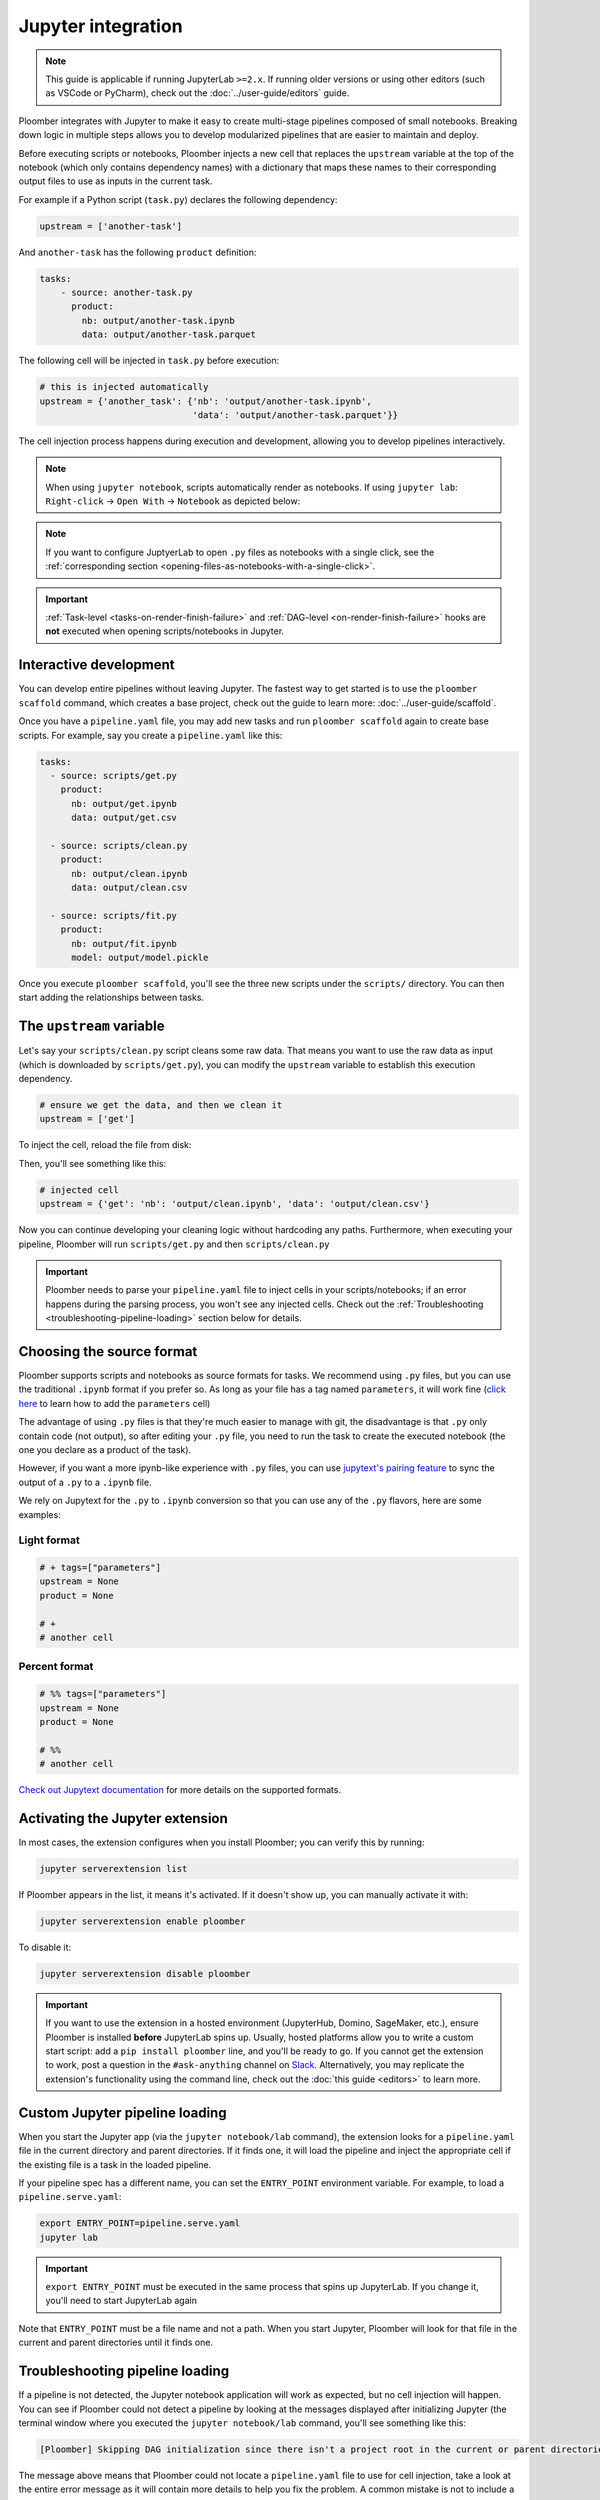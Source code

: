 Jupyter integration
===================

.. note::

    This guide is applicable if running JupyterLab ``>=2.x``. If running older
    versions or using other editors (such as VSCode or PyCharm), check out
    the :doc:`../user-guide/editors` guide.

Ploomber integrates with Jupyter to make it easy to create multi-stage
pipelines composed of small notebooks. Breaking down logic in multiple
steps allows you to develop modularized pipelines that are easier to maintain
and deploy.

Before executing scripts or notebooks, Ploomber injects a new cell that
replaces the ``upstream`` variable at the top of the notebook (which only
contains dependency names) with a dictionary that maps these names to their
corresponding output files to use as inputs in the current task.

For example if a Python script (``task.py``) declares the following dependency:

.. code-block:: python
    :class: text-editor
    :name: task-py

    upstream = ['another-task']


And ``another-task`` has the following ``product`` definition:

.. code-block:: yaml
    :class: text-editor

    tasks:
        - source: another-task.py
          product:
            nb: output/another-task.ipynb
            data: output/another-task.parquet


The following cell will be injected in ``task.py`` before execution:

.. code-block:: python
    :class: text-editor

    # this is injected automatically
    upstream = {'another_task': {'nb': 'output/another-task.ipynb',
                                 'data': 'output/another-task.parquet'}}


The cell injection process happens during execution and development, allowing
you to develop pipelines interactively.

.. note::
    
    When using ``jupyter notebook``, scripts automatically render as
    notebooks. If using ``jupyter lab``: ``Right-click`` -> ``Open With``
    -> ``Notebook`` as depicted below:

.. image:: https://ploomber.io/images/doc/lab-open-with-notebook.png
   :target: https://ploomber.io/images/doc/lab-open-with-notebook.png
   :alt: lab-open-with-notebook

.. note::

   If you want to configure JuptyerLab to open ``.py`` files as notebooks with a
   single click, see the
   :ref:`corresponding section <opening-files-as-notebooks-with-a-single-click>`.


.. important::

    :ref:`Task-level <tasks-on-render-finish-failure>` and
    :ref:`DAG-level <on-render-finish-failure>` hooks
    are **not** executed when opening scripts/notebooks in Jupyter.


Interactive development
-----------------------

You can develop entire pipelines without leaving Jupyter. The fastest way to get
started is to use the ``ploomber scaffold`` command, which creates a base
project, check out the guide to learn more: :doc:`../user-guide/scaffold`.

Once you have a ``pipeline.yaml`` file, you may add new tasks and run
``ploomber scaffold`` again to create base scripts. For example, say you
create a ``pipeline.yaml`` like this:

.. code-block:: yaml
    :class: text-editor

    tasks:
      - source: scripts/get.py
        product:
          nb: output/get.ipynb
          data: output/get.csv

      - source: scripts/clean.py
        product:
          nb: output/clean.ipynb
          data: output/clean.csv
    
      - source: scripts/fit.py
        product:
          nb: output/fit.ipynb
          model: output/model.pickle

Once you execute ``ploomber scaffold``, you'll see the three new scripts
under the ``scripts/`` directory. You can then start adding the relationships
between tasks.


.. _modifying-the-upstream-variable:

The ``upstream`` variable
-------------------------

Let's say your ``scripts/clean.py`` script cleans some raw data. That means
you want to use the raw data as input (which is downloaded by
``scripts/get.py``), you can modify the ``upstream`` variable to establish this
execution dependency.


.. code-block:: python
    :class: text-editor
    :name: clean-py

    # ensure we get the data, and then we clean it
    upstream = ['get']


To inject the cell, reload the file from disk:

.. image:: https://ploomber.io/images/doc/lab-reload-file.png
   :target: https://ploomber.io/images/doc/lab-reload-file.png
   :alt: lab-reload-file


Then, you'll see something like this:

.. code-block:: python
    :class: text-editor

    # injected cell
    upstream = {'get': 'nb': 'output/clean.ipynb', 'data': 'output/clean.csv'}


Now you can continue developing your cleaning logic without hardcoding any
paths. Furthermore, when executing your pipeline, Ploomber will
run ``scripts/get.py`` and then ``scripts/clean.py``

.. important::
    
    Ploomber needs to parse your ``pipeline.yaml`` file to inject cells
    in your scripts/notebooks; if an error happens during the parsing process, you
    won't see any injected cells. Check out
    the :ref:`Troubleshooting <troubleshooting-pipeline-loading>` section below
    for details.

Choosing the source format
--------------------------

Ploomber supports scripts and notebooks as source formats for tasks. We
recommend using ``.py`` files, but you can use the traditional ``.ipynb`` format
if you prefer so. As long as your file has a tag named ``parameters``, it will
work fine (`click here <https://papermill.readthedocs.io/en/stable/usage-parameterize.html>`_ to learn how to add the ``parameters`` cell)

The advantage of using ``.py`` files is that they're much easier to manage with
git, the disadvantage is that ``.py`` only contain code (not output), so after
editing your ``.py`` file, you need to run the task to create the executed
notebook (the one you declare as a product of the task).

However, if you want a more ipynb-like experience with ``.py`` files, you can
use `jupytext's pairing feature <https://jupytext.readthedocs.io/en/latest/paired-notebooks.html>`_
to sync the output of a ``.py`` to a ``.ipynb`` file.

We rely on Jupytext for the ``.py`` to ``.ipynb`` conversion so that you can use
any of the ``.py`` flavors, here are some examples:

Light format
************

.. code-block:: python
    :class: text-editor
    :name: light-format-py

    # + tags=["parameters"]
    upstream = None
    product = None

    # +
    # another cell


Percent format
**************

.. code-block:: python
    :class: text-editor
    :name: percent-format-py

    # %% tags=["parameters"]
    upstream = None
    product = None

    # %%
    # another cell


`Check out Jupytext documentation <https://jupytext.readthedocs.io/en/latest/formats.html#notebooks-as-scripts>`_ for more details on the supported formats.

Activating the Jupyter extension
--------------------------------

In most cases, the extension configures when you install Ploomber; you can verify this by running:

.. code-block:: console

    jupyter serverextension list


If Ploomber appears in the list, it means it's activated. If it doesn't show
up, you can manually activate it with:

.. code-block:: console

    jupyter serverextension enable ploomber

To disable it:

.. code-block:: console

    jupyter serverextension disable ploomber


.. important::

    If you want to use the extension in a hosted environment
    (JupyterHub, Domino, SageMaker, etc.), ensure Ploomber is installed
    **before** JupyterLab spins up. Usually, hosted platforms allow you to write
    a custom start script: add a ``pip install ploomber`` line, and you'll be
    ready to go. If you cannot get the extension to work, post a question
    in the ``#ask-anything`` channel on
    `Slack <https://ploomber.io/community>`_. Alternatively, you may replicate
    the extension's functionality using the command line, check out the
    :doc:`this guide <editors>` to learn more.

Custom Jupyter pipeline loading
-------------------------------

When you start the Jupyter app (via the ``jupyter notebook/lab`` command), the
extension looks for a ``pipeline.yaml`` file in the current directory and
parent directories. If it finds one, it will load the pipeline and inject
the appropriate cell if the existing file is a task in the loaded pipeline.

If your pipeline spec has a different name, you can set the ``ENTRY_POINT``
environment variable. For example, to load a ``pipeline.serve.yaml``:

.. code-block:: console

    export ENTRY_POINT=pipeline.serve.yaml
    jupyter lab


.. important::
    
    ``export ENTRY_POINT`` must be executed in the same process that spins up
    JupyterLab. If you change it, you'll need to start JupyterLab again


Note that ``ENTRY_POINT`` must be a file name and not a path. When you start
Jupyter, Ploomber will look for that file in the current and parent directories
until it finds one.


.. _troubleshooting-pipeline-loading:

Troubleshooting pipeline loading
--------------------------------

If a pipeline is not detected, the Jupyter notebook application will work
as expected, but no cell injection will happen. You can see if Ploomber could
not detect a pipeline by looking at the messages displayed after
initializing Jupyter (the terminal window where you executed the
``jupyter notebook/lab`` command, you'll see something like this:

.. code-block:: console

    [Ploomber] Skipping DAG initialization since there isn't a project root in the current or parent directories. Error message: {SOME_MESSAGE}


The message above means that Ploomber could not locate a ``pipeline.yaml`` file
to use for cell injection, take a look at the entire error message as it will
contain more details to help you fix the problem. A common mistake is not to
include a ``pipeline.yaml`` file in the same directory (or parent) of the script/notebook you're editing.

If a ``pipeline.yaml`` is found but fails to initialize, the Jupyter console
will show another error message:

.. code-block:: console

    [Ploomber] An error occurred when trying to initialize the pipeline.


A common reason for this is an invalid ``pipeline.yaml`` file.

Note that even if your pipeline is missing or fails to initialize,
Jupyter will start anyway, so ensure to take a look at the console if you
experience problems.

Another common situation is ``ModuleNotFoundError`` errors. Jupyter must
parse your pipeline in the process that runs the Jupyter application itself.
If your pipeline contains dotted paths (e.g., tasks that are Python functions,
task hooks, task clients, etc.), loading the pipeline will fail if such dotted
paths are not importable. Scripts and notebooks are handled differently. Hence,
a pipeline whose tasks are all notebooks/scripts won't have this issue.

If you cannot find the problem, you can move to a directory that stores
any of the scripts that aren't having the cell injected, start a Python
session and run:

.. code-block:: python
    :class: ipython

    from ploomber import lazily_load_entry_point; lazily_load_entry_point()

``lazily_load_entry_point`` is the function that Ploomber uses internally
to initialize your pipeline. Calling this function allows you to replicate
the same conditions when initializing your pipeline for cell injection.

Detecting changes
-----------------

Ploomber parses your pipeline whenever you open a file to detect changes.
The parsing runtime depends on the number of tasks, and although it is
fast, it may slow down file loading in pipelines with lots of tasks. You can
turn off continuous parsing by setting ``jupyter_hot_reload`` (in the ``meta``
section) option to ``False``. You'll have to restart Jupyter if you turn this
option off to detect changes.

Managing multiple pipelines
---------------------------

Jupyter can detect more than one pipeline in a single project.
There are two ways to achieve this.

The first one is to create sibling folders, each one with its own
``pipeline.yaml``:

.. code-block:: sh

    some-pipeline/
        pipeline.yaml
        some-script.py
    another-pipeline/
        pipeline.yaml
        another-script.py

Since Ploomber looks for a ``pipeline.yaml`` file in the current directory
and parents, it will correctly find the appropriate file if you open
``some-script.py`` or ``another-script.py`` (assuming they're already declared
as tasks in their corresponding ``pipeline.yaml``.


.. important::
    
    If using Python functions as tasks, you must use different module
    names for each pipeline. Otherwise, the module imports first will be cached
    and used for the other pipeline. See the following example.


.. code-block:: sh

    some-pipeline/
        pipeline.yaml
        some_tasks.py
    another-pipeline/
        pipeline.yaml
        other_tasks.py


The second option is to keep a unique project root and name each pipeline
differently:

.. code-block:: sh

    pipeline.yaml
    some-script.py
    pipeline.another.yaml
    another-script.py

In this case, Ploomber will load ``pipeline.yaml`` by default, but you can
switch this by setting the ``ENTRY_POINT`` variable to the other spec.
(e.g., ``pipeline.another.yaml``). Note that the environment variable must be
a filename and not a path.


Exploratory Data Analysis
-------------------------

There are two ways to use Ploomber in Jupyter. The first one is by opening a
task file in Jupyter (i.e., the source file is listed in your ``pipeline.yaml``
file.

Another way is to load your pipeline in Jupyter to interact with it. This second
approach is best when you already have some tasks, and you want to explore their
outputs to decide how to proceed with further analysis.

Say that you have a single task that loads the data:

.. code-block:: yaml
    :class: text-editor

    tasks:
        - source: load.py
          product:
            nb: output/load.ipynb
            data: output/data.csv


If you want to explore the raw data to decide how to organize downstream tasks (i.e., for data
cleaning). You can create a new notebook with the following code:

.. code-block:: python
    :class: text-editor
    :name: exploratory-ipynb

    from ploomber.spec import DAGSpec
    
    dag = DAGSpec.find().to_dag()


Note that this exploratory notebook **is not** part of your pipeline (i.e., it
doesn't appear in the ``tasks`` section of your ``pipeline.yaml``), it's an
independent notebook that loads your pipeline declaration.

The ``dag`` variable is an object that contains your pipeline definition. If you
want to load your raw data:

.. code-block:: python
    :class: text-editor

    import pandas as pd

    df = pd.read_csv(dag['load'].product)

Using the ``dag`` object avoids hardcoded paths to keep notebooks clean.

There are other things you can do with the ``dag`` object. See the following
guide for more examples: :ref:`user-guide-cli-interactive-sessions`.

As your pipeline grows, exploring it from Jupyter helps you decide what tasks to
build next and understand dependencies among tasks.

If you want to take a quick look at your pipeline, you may use
``ploomber interact`` from a terminal to get the ``dag`` object.

.. _opening-files-as-notebooks-with-a-single-click:

Opening ``.py`` files as notebooks with a single click
-------------------------------------------------------

It is now possible to open ``.py`` files as notebooks in ``JuptyerLab`` with a
single click (this requires ``jupytext>=1.13.2``).

If using ``ploomber>=0.14.7``, you can enable this with the following command:

.. code-block:: console

    ploomber nb --single-click


To disable:

.. code-block:: console

    ploomber nb --single-click-disable


If running earlier versions of Ploomber, you can enable this by changing the
default viewer for text notebooks. For instructions,
`see jupytext's documentation <https://jupytext.readthedocs.io/en/latest/index.html#install>`_
(click on the triangle right before the ``With a click on the text file in JupyterLab`` section).
